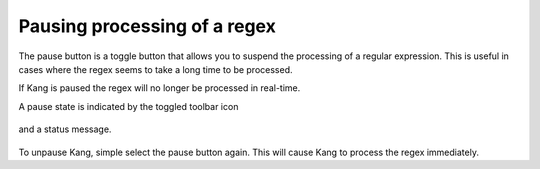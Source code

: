 Pausing processing of a regex
=============================

The pause button is a toggle button that allows you to suspend the processing of a regular expression. This is useful in cases where the regex seems to take a long time to be processed.

If Kang is paused the regex will no longer be processed in real-time.

A pause state is indicated by the toggled toolbar icon

.. figure:: _images/pause-toolbar.png
    :alt: Fig. Pause toolbar indicator

and a status message.

.. figure:: _images/pause-status.png
    :alt: Fig. Pause status bar indicator

To unpause Kang, simple select the pause button again. This will cause Kang to process the regex immediately.
